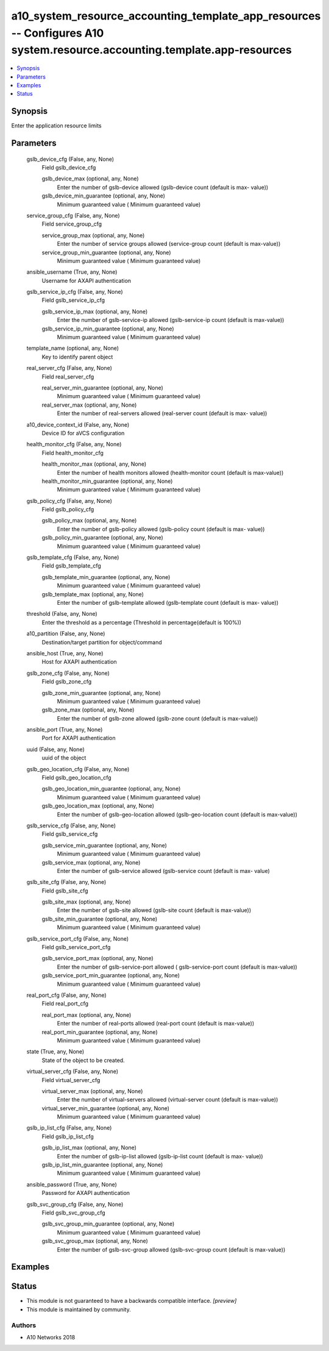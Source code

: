 .. _a10_system_resource_accounting_template_app_resources_module:


a10_system_resource_accounting_template_app_resources -- Configures A10 system.resource.accounting.template.app-resources
=========================================================================================================================

.. contents::
   :local:
   :depth: 1


Synopsis
--------

Enter the application resource limits






Parameters
----------

  gslb_device_cfg (False, any, None)
    Field gslb_device_cfg


    gslb_device_max (optional, any, None)
      Enter the number of gslb-device allowed (gslb-device count (default is max- value))


    gslb_device_min_guarantee (optional, any, None)
      Minimum guaranteed value ( Minimum guaranteed value)



  service_group_cfg (False, any, None)
    Field service_group_cfg


    service_group_max (optional, any, None)
      Enter the number of service groups allowed (service-group count (default is max-value))


    service_group_min_guarantee (optional, any, None)
      Minimum guaranteed value ( Minimum guaranteed value)



  ansible_username (True, any, None)
    Username for AXAPI authentication


  gslb_service_ip_cfg (False, any, None)
    Field gslb_service_ip_cfg


    gslb_service_ip_max (optional, any, None)
      Enter the number of gslb-service-ip allowed (gslb-service-ip count (default is max-value))


    gslb_service_ip_min_guarantee (optional, any, None)
      Minimum guaranteed value ( Minimum guaranteed value)



  template_name (optional, any, None)
    Key to identify parent object


  real_server_cfg (False, any, None)
    Field real_server_cfg


    real_server_min_guarantee (optional, any, None)
      Minimum guaranteed value ( Minimum guaranteed value)


    real_server_max (optional, any, None)
      Enter the number of real-servers allowed (real-server count (default is max- value))



  a10_device_context_id (False, any, None)
    Device ID for aVCS configuration


  health_monitor_cfg (False, any, None)
    Field health_monitor_cfg


    health_monitor_max (optional, any, None)
      Enter the number of health monitors allowed (health-monitor count (default is max-value))


    health_monitor_min_guarantee (optional, any, None)
      Minimum guaranteed value ( Minimum guaranteed value)



  gslb_policy_cfg (False, any, None)
    Field gslb_policy_cfg


    gslb_policy_max (optional, any, None)
      Enter the number of gslb-policy allowed (gslb-policy count (default is max- value))


    gslb_policy_min_guarantee (optional, any, None)
      Minimum guaranteed value ( Minimum guaranteed value)



  gslb_template_cfg (False, any, None)
    Field gslb_template_cfg


    gslb_template_min_guarantee (optional, any, None)
      Minimum guaranteed value ( Minimum guaranteed value)


    gslb_template_max (optional, any, None)
      Enter the number of gslb-template allowed (gslb-template count (default is max- value))



  threshold (False, any, None)
    Enter the threshold as a percentage (Threshold in percentage(default is 100%))


  a10_partition (False, any, None)
    Destination/target partition for object/command


  ansible_host (True, any, None)
    Host for AXAPI authentication


  gslb_zone_cfg (False, any, None)
    Field gslb_zone_cfg


    gslb_zone_min_guarantee (optional, any, None)
      Minimum guaranteed value ( Minimum guaranteed value)


    gslb_zone_max (optional, any, None)
      Enter the number of gslb-zone allowed (gslb-zone count (default is max-value))



  ansible_port (True, any, None)
    Port for AXAPI authentication


  uuid (False, any, None)
    uuid of the object


  gslb_geo_location_cfg (False, any, None)
    Field gslb_geo_location_cfg


    gslb_geo_location_min_guarantee (optional, any, None)
      Minimum guaranteed value ( Minimum guaranteed value)


    gslb_geo_location_max (optional, any, None)
      Enter the number of gslb-geo-location allowed (gslb-geo-location count (default is max-value))



  gslb_service_cfg (False, any, None)
    Field gslb_service_cfg


    gslb_service_min_guarantee (optional, any, None)
      Minimum guaranteed value ( Minimum guaranteed value)


    gslb_service_max (optional, any, None)
      Enter the number of gslb-service allowed (gslb-service count (default is max- value)



  gslb_site_cfg (False, any, None)
    Field gslb_site_cfg


    gslb_site_max (optional, any, None)
      Enter the number of gslb-site allowed (gslb-site count (default is max-value))


    gslb_site_min_guarantee (optional, any, None)
      Minimum guaranteed value ( Minimum guaranteed value)



  gslb_service_port_cfg (False, any, None)
    Field gslb_service_port_cfg


    gslb_service_port_max (optional, any, None)
      Enter the number of gslb-service-port allowed ( gslb-service-port count (default is max-value))


    gslb_service_port_min_guarantee (optional, any, None)
      Minimum guaranteed value ( Minimum guaranteed value)



  real_port_cfg (False, any, None)
    Field real_port_cfg


    real_port_max (optional, any, None)
      Enter the number of real-ports allowed (real-port count (default is max-value))


    real_port_min_guarantee (optional, any, None)
      Minimum guaranteed value ( Minimum guaranteed value)



  state (True, any, None)
    State of the object to be created.


  virtual_server_cfg (False, any, None)
    Field virtual_server_cfg


    virtual_server_max (optional, any, None)
      Enter the number of virtual-servers allowed (virtual-server count (default is max-value))


    virtual_server_min_guarantee (optional, any, None)
      Minimum guaranteed value ( Minimum guaranteed value)



  gslb_ip_list_cfg (False, any, None)
    Field gslb_ip_list_cfg


    gslb_ip_list_max (optional, any, None)
      Enter the number of gslb-ip-list allowed (gslb-ip-list count (default is max- value))


    gslb_ip_list_min_guarantee (optional, any, None)
      Minimum guaranteed value ( Minimum guaranteed value)



  ansible_password (True, any, None)
    Password for AXAPI authentication


  gslb_svc_group_cfg (False, any, None)
    Field gslb_svc_group_cfg


    gslb_svc_group_min_guarantee (optional, any, None)
      Minimum guaranteed value ( Minimum guaranteed value)


    gslb_svc_group_max (optional, any, None)
      Enter the number of gslb-svc-group allowed (gslb-svc-group count (default is max-value))










Examples
--------

.. code-block:: yaml+jinja

    





Status
------




- This module is not guaranteed to have a backwards compatible interface. *[preview]*


- This module is maintained by community.



Authors
~~~~~~~

- A10 Networks 2018

